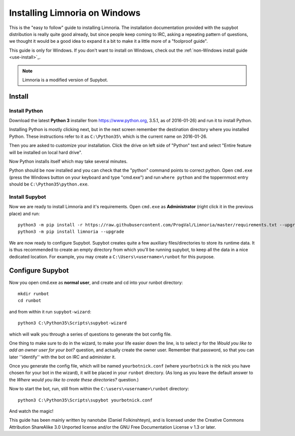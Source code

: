 .. _use-install_windows:

******************************
Installing Limnoria on Windows
******************************

This is the "easy to follow" guide to installing Limnoria. The installation
documentation provided with the supybot distribution is really quite good
already, but since people keep coming to IRC, asking a repeating pattern of
questions, we thought it would be a good idea to expand it a bit to make it
a little more of a "foolproof guide".

This guide is only for Windows. If you don't want to install on Windows,
check out the :ref:`non-Windows install guide <use-install>`_.


.. note::

    Limnoria is a modified version of Supybot.

.. highlight:: bat

Install
=======

Install Python
--------------

Download the latest **Python 3** installer from https://www.python.org, 
3.5.1, as of 2016-01-26) and run it to install Python.

Installing Python is mostly clicking next, but in the next screen remember
the destination directory where you installed Python. These instructions
refer to it as ``C:\Python35\`` which is the current name on 2016-01-26.

Then you are asked to customize your installation. Click the drive on left
side of "Python" text and select "Entire feature will be installed on
local hard drive".

Now Python installs itself which may take several minutes.

Python should be now installed and you can check that the "python" command
points to correct python. Open ``cmd.exe`` (press the Windows button on
your keyboard and type "cmd.exe") and  run ``where python``
and the toppernmost entry should be ``C:\Python35\python.exe``.

Install Supybot
---------------

Now we are ready to install Limnoria and it's requirements. Open 
``cmd.exe`` as **Administrator** (right click it in the previous place)
and run::

    python3 -m pip install -r https://raw.githubusercontent.com/ProgVal/Limnoria/master/requirements.txt --upgrade
    python3 -m pip install limnoria --upgrade

We are now ready to configure Supybot. Supybot creates quite a few
auxiliary files/directories to store its runtime data. It is thus
recommended to create an empty directory from which you'll be running
supybot, to keep all the data in a nice dedicated location. 
For example, you may create a ``C:\Users\<username>\runbot`` for this
purpose. 

Configure Supybot
=================

Now you open cmd.exe as **normal user**, and create and cd into your runbot
directory::

    mkdir runbot
    cd runbot

and from within it run ``supybot-wizard``::

    python3 C:\Python35\Scripts\supybot-wizard

which will walk you through a series of questions to generate the bot
config file. 

One thing to make sure to do in the wizard, to make your life easier down
the line, is to select *y* for the *Would you like to add an owner user 
for your bot?* question, and actually create the owner user. Remember that
password, so that you can later ''identify'' with the bot on IRC and
administer it.

Once you generate the config file, which will be named ``yourbotnick.conf``
(where ``yourbotnick`` is the nick you have chosen for your bot in the 
wizard), it will be placed in your ``runbot`` directory. (As long as you
leave the default answer to the *Where would you like to create these 
directories?* question.) 

Now to start the bot, run, still from within the
``C:\users\<username>\runbot`` directory::

    python3 C:\Python35\Scripts\supybot yourbotnick.conf

And watch the magic!

This guide has been mainly written by nanotube (Daniel Folkinshteyn), and
is licensed under the Creative Commons Attribution ShareAlike 3.0 Unported
license and/or the GNU Free Documentation License v 1.3 or later.

.. _Supybook: https://hoxu.github.io/supybook/

